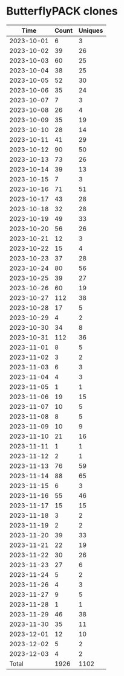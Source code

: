 * ButterflyPACK clones
|       Time |   Count | Uniques |
|------------+---------+---------|
| 2023-10-01 |       6 |       3 |
| 2023-10-02 |      39 |      26 |
| 2023-10-03 |      60 |      25 |
| 2023-10-04 |      38 |      25 |
| 2023-10-05 |      52 |      30 |
| 2023-10-06 |      35 |      24 |
| 2023-10-07 |       7 |       3 |
| 2023-10-08 |      26 |       4 |
| 2023-10-09 |      35 |      19 |
| 2023-10-10 |      28 |      14 |
| 2023-10-11 |      41 |      29 |
| 2023-10-12 |      90 |      50 |
| 2023-10-13 |      73 |      26 |
| 2023-10-14 |      39 |      13 |
| 2023-10-15 |       7 |       3 |
| 2023-10-16 |      71 |      51 |
| 2023-10-17 |      43 |      28 |
| 2023-10-18 |      32 |      28 |
| 2023-10-19 |      49 |      33 |
| 2023-10-20 |      56 |      26 |
| 2023-10-21 |      12 |       3 |
| 2023-10-22 |      15 |       4 |
| 2023-10-23 |      37 |      28 |
| 2023-10-24 |      80 |      56 |
| 2023-10-25 |      39 |      27 |
| 2023-10-26 |      60 |      19 |
| 2023-10-27 |     112 |      38 |
| 2023-10-28 |      17 |       5 |
| 2023-10-29 |       4 |       2 |
| 2023-10-30 |      34 |       8 |
| 2023-10-31 |     112 |      36 |
| 2023-11-01 |       8 |       5 |
| 2023-11-02 |       3 |       2 |
| 2023-11-03 |       6 |       3 |
| 2023-11-04 |       4 |       3 |
| 2023-11-05 |       1 |       1 |
| 2023-11-06 |      19 |      15 |
| 2023-11-07 |      10 |       5 |
| 2023-11-08 |       8 |       5 |
| 2023-11-09 |      10 |       9 |
| 2023-11-10 |      21 |      16 |
| 2023-11-11 |       1 |       1 |
| 2023-11-12 |       2 |       1 |
| 2023-11-13 |      76 |      59 |
| 2023-11-14 |      88 |      65 |
| 2023-11-15 |       6 |       3 |
| 2023-11-16 |      55 |      46 |
| 2023-11-17 |      15 |      15 |
| 2023-11-18 |       3 |       2 |
| 2023-11-19 |       2 |       2 |
| 2023-11-20 |      39 |      33 |
| 2023-11-21 |      22 |      19 |
| 2023-11-22 |      30 |      26 |
| 2023-11-23 |      27 |       6 |
| 2023-11-24 |       5 |       2 |
| 2023-11-26 |       4 |       3 |
| 2023-11-27 |       9 |       5 |
| 2023-11-28 |       1 |       1 |
| 2023-11-29 |      46 |      38 |
| 2023-11-30 |      35 |      11 |
| 2023-12-01 |      12 |      10 |
| 2023-12-02 |       5 |       2 |
| 2023-12-03 |       4 |       2 |
|------------+---------+---------|
| Total      |    1926 |    1102 |

